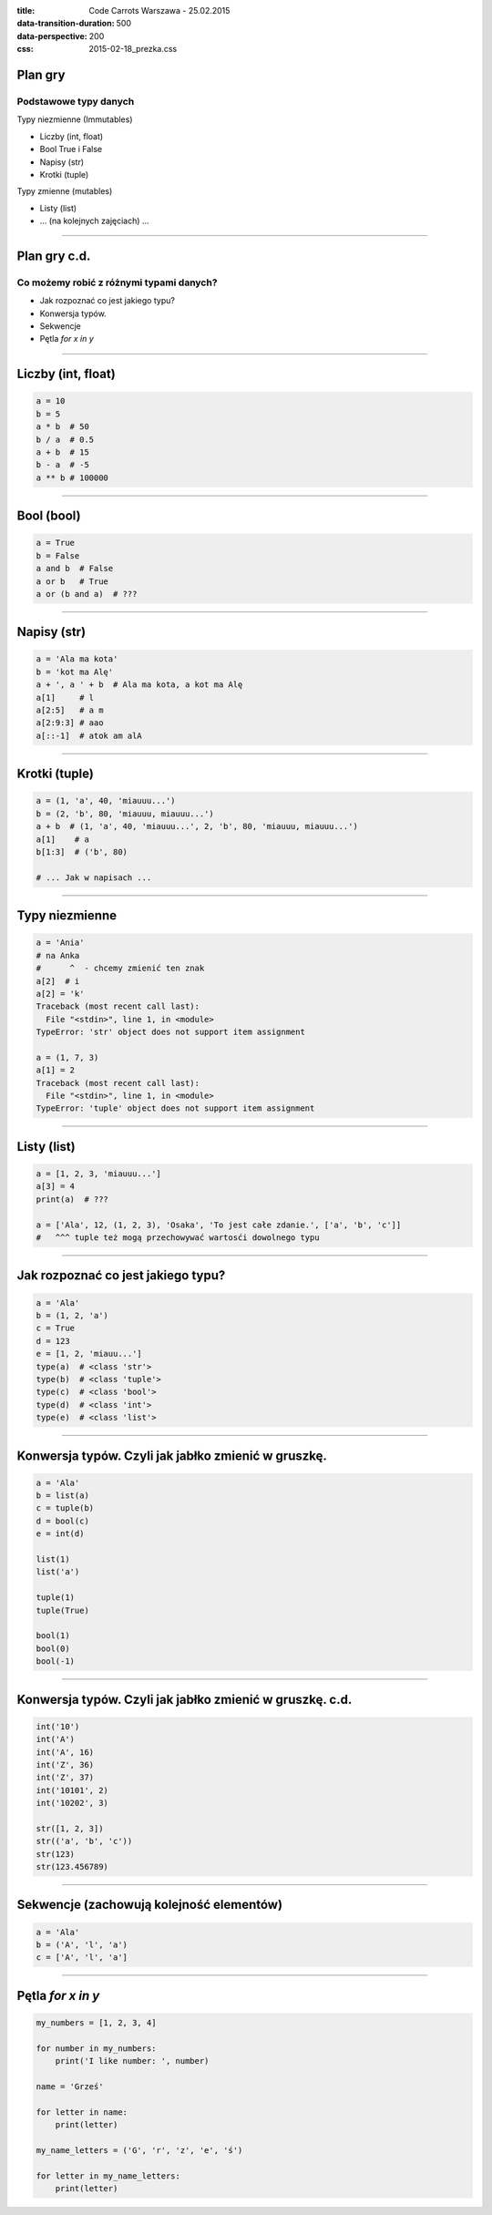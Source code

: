 :title: Code Carrots Warszawa - 25.02.2015
:data-transition-duration: 500
:data-perspective: 200
:css: 2015-02-18_prezka.css


Plan gry
========

Podstawowe typy danych
----------------------

Typy niezmienne (Immutables)

* Liczby (int, float)
* Bool True i False
* Napisy (str)
* Krotki (tuple)

Typy zmienne (mutables)

* Listy (list)
* ... (na kolejnych zajęciach) ...


-----

Plan gry c.d.
=============

Co możemy robić z różnymi typami danych?
----------------------------------------

* Jak rozpoznać co jest jakiego typu?
* Konwersja typów.
* Sekwencje
* Pętla `for x in y`


-----

Liczby (int, float)
===================

.. code:: python

    a = 10
    b = 5
    a * b  # 50
    b / a  # 0.5
    a + b  # 15
    b - a  # -5
    a ** b # 100000


-----

Bool (bool)
===========

.. code:: python

    a = True
    b = False
    a and b  # False
    a or b   # True
    a or (b and a)  # ???


-----

Napisy (str)
============

.. code:: python

    a = 'Ala ma kota'
    b = 'kot ma Alę'
    a + ', a ' + b  # Ala ma kota, a kot ma Alę
    a[1]     # l
    a[2:5]   # a m
    a[2:9:3] # aao
    a[::-1]  # atok am alA

-----

Krotki (tuple)
==============

.. code:: python

    a = (1, 'a', 40, 'miauuu...')
    b = (2, 'b', 80, 'miauuu, miauuu...')
    a + b  # (1, 'a', 40, 'miauuu...', 2, 'b', 80, 'miauuu, miauuu...')
    a[1]    # a
    b[1:3]  # ('b', 80)

    # ... Jak w napisach ...

-----


Typy niezmienne
===============

.. code:: python

    a = 'Ania'
    # na Anka
    #      ^  - chcemy zmienić ten znak
    a[2]  # i
    a[2] = 'k'
    Traceback (most recent call last):
      File "<stdin>", line 1, in <module>
    TypeError: 'str' object does not support item assignment

    a = (1, 7, 3)
    a[1] = 2
    Traceback (most recent call last):
      File "<stdin>", line 1, in <module>
    TypeError: 'tuple' object does not support item assignment


-----

Listy (list)
============

.. code:: python

    a = [1, 2, 3, 'miauuu...']
    a[3] = 4
    print(a)  # ???

    a = ['Ala', 12, (1, 2, 3), 'Osaka', 'To jest całe zdanie.', ['a', 'b', 'c']]
    #   ^^^ tuple też mogą przechowywać wartosći dowolnego typu


-----

Jak rozpoznać co jest jakiego typu?
===================================

.. code:: python

    a = 'Ala'
    b = (1, 2, 'a')
    c = True
    d = 123
    e = [1, 2, 'miauu...']
    type(a)  # <class 'str'>
    type(b)  # <class 'tuple'>
    type(c)  # <class 'bool'>
    type(d)  # <class 'int'>
    type(e)  # <class 'list'>


-----

Konwersja typów. Czyli jak jabłko zmienić w gruszkę.
====================================================

.. code:: python

    a = 'Ala'
    b = list(a)
    c = tuple(b)
    d = bool(c)
    e = int(d)

    list(1)
    list('a')

    tuple(1)
    tuple(True)

    bool(1)
    bool(0)
    bool(-1)


-----

Konwersja typów. Czyli jak jabłko zmienić w gruszkę. c.d.
=========================================================

.. code:: python

    int('10')
    int('A')
    int('A', 16)
    int('Z', 36)
    int('Z', 37)
    int('10101', 2)
    int('10202', 3)

    str([1, 2, 3])
    str(('a', 'b', 'c'))
    str(123)
    str(123.456789)

-----

Sekwencje (zachowują kolejność elementów)
=========================================

.. code:: python

    a = 'Ala'
    b = ('A', 'l', 'a')
    c = ['A', 'l', 'a']


-----

Pętla `for x in y`
==================

.. code:: python

    my_numbers = [1, 2, 3, 4]

    for number in my_numbers:
        print('I like number: ', number)

    name = 'Grześ'

    for letter in name:
        print(letter)

    my_name_letters = ('G', 'r', 'z', 'e', 'ś')

    for letter in my_name_letters:
        print(letter)